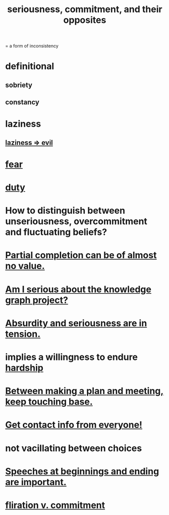 :PROPERTIES:
:ID:       e559b2cf-93af-4522-861c-82a2e9d6f670
:ROAM_ALIASES: seriousness unseriousness commitment
:END:
#+title: seriousness, commitment, and their opposites
= a form of inconsistency
* definitional
** sobriety
** constancy
* laziness
  :PROPERTIES:
  :ID:       d5e61945-b23c-48b6-9eea-018a3da2d50a
  :END:
** [[id:3fdb250d-fc7d-4b1f-becf-1d7996a9e480][laziness => evil]]
* [[id:97cfad8a-0d5e-4fca-915b-c6b13ac8b788][fear]]
* [[id:a55842c2-536e-4581-b04b-026715e646d1][duty]]
* How to distinguish between unseriousness, overcommitment and fluctuating beliefs?
  :PROPERTIES:
  :ID:       a06497e3-d06c-45a1-811f-f1d8e7bd877b
  :END:
* [[id:543d4a74-b24c-41d3-b93d-79d9c86eadf3][Partial completion can be of almost no value.]]
* [[id:f2c76e9e-7883-49f5-83bb-6078c62e15da][Am I serious about the knowledge graph project?]]
* [[id:d681ff79-1acc-4f25-ac06-e6fedda67de9][Absurdity and seriousness are in tension.]]
* implies a willingness to endure [[id:47cb3eb0-06c1-48a6-8084-9ab9190b0495][hardship]]
* [[id:d4e706ce-5421-45c3-8073-f80078b6bad6][Between making a plan and meeting, keep touching base.]]
* [[id:7e6112c1-bf30-42b8-9402-a5213144db66][Get contact info from everyone!]]
* not vacillating between choices
* [[id:ea703938-f201-4f3b-ac07-e4c8b688e9de][Speeches at beginnings and ending are important.]]
* [[id:a0c904be-fc80-4196-99f6-809f9ba4b44f][fliration v. commitment]]
